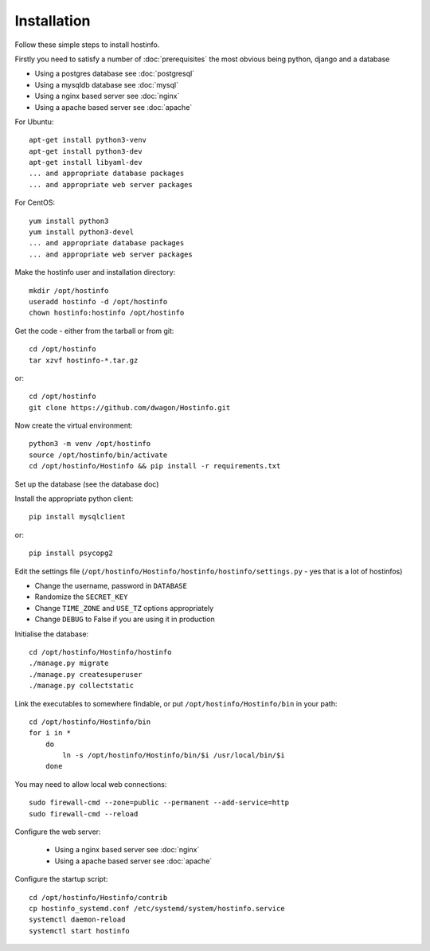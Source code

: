 Installation
============

Follow these simple steps to install hostinfo.

Firstly you need to satisfy a number of :doc:`prerequisites` the most obvious being python, django and a database

* Using a postgres database see :doc:`postgresql`
* Using a mysqldb database see :doc:`mysql`
* Using a nginx based server see :doc:`nginx`
* Using a apache based server see :doc:`apache`

For Ubuntu::

    apt-get install python3-venv
    apt-get install python3-dev
    apt-get install libyaml-dev
    ... and appropriate database packages
    ... and appropriate web server packages

For CentOS::

    yum install python3
    yum install python3-devel
    ... and appropriate database packages
    ... and appropriate web server packages

Make the hostinfo user and installation directory::

    mkdir /opt/hostinfo
    useradd hostinfo -d /opt/hostinfo
    chown hostinfo:hostinfo /opt/hostinfo

Get the code - either from the tarball or from git::

    cd /opt/hostinfo
    tar xzvf hostinfo-*.tar.gz

or::

    cd /opt/hostinfo
    git clone https://github.com/dwagon/Hostinfo.git

Now create the virtual environment::

    python3 -m venv /opt/hostinfo
    source /opt/hostinfo/bin/activate
    cd /opt/hostinfo/Hostinfo && pip install -r requirements.txt

Set up the database (see the database doc)

Install the appropriate python client::

    pip install mysqlclient

or::

    pip install psycopg2

Edit the settings file (``/opt/hostinfo/Hostinfo/hostinfo/hostinfo/settings.py`` - yes that is a lot of hostinfos)

* Change the username, password in ``DATABASE``
* Randomize the ``SECRET_KEY``
* Change ``TIME_ZONE`` and ``USE_TZ`` options appropriately
* Change ``DEBUG`` to False if you are using it in production

Initialise the database::

    cd /opt/hostinfo/Hostinfo/hostinfo
    ./manage.py migrate
    ./manage.py createsuperuser
    ./manage.py collectstatic

Link the executables to somewhere findable, or put ``/opt/hostinfo/Hostinfo/bin`` in your path::

    cd /opt/hostinfo/Hostinfo/bin
    for i in *
        do
            ln -s /opt/hostinfo/Hostinfo/bin/$i /usr/local/bin/$i
        done

You may need to allow local web connections::

    sudo firewall-cmd --zone=public --permanent --add-service=http
    sudo firewall-cmd --reload


Configure the web server:

 * Using a nginx based server see :doc:`nginx`
 * Using a apache based server see :doc:`apache`


Configure the startup script::

    cd /opt/hostinfo/Hostinfo/contrib
    cp hostinfo_systemd.conf /etc/systemd/system/hostinfo.service
    systemctl daemon-reload
    systemctl start hostinfo

